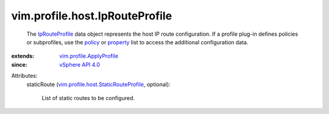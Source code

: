 .. _policy: ../../../vim/profile/ApplyProfile.rst#policy

.. _property: ../../../vim/profile/ApplyProfile.rst#property

.. _IpRouteProfile: ../../../vim/profile/host/IpRouteProfile.rst

.. _vSphere API 4.0: ../../../vim/version.rst#vimversionversion5

.. _vim.profile.ApplyProfile: ../../../vim/profile/ApplyProfile.rst

.. _vim.profile.host.StaticRouteProfile: ../../../vim/profile/host/StaticRouteProfile.rst


vim.profile.host.IpRouteProfile
===============================
  The `IpRouteProfile`_ data object represents the host IP route configuration. If a profile plug-in defines policies or subprofiles, use the `policy`_ or `property`_ list to access the additional configuration data.
:extends: vim.profile.ApplyProfile_
:since: `vSphere API 4.0`_

Attributes:
    staticRoute (`vim.profile.host.StaticRouteProfile`_, optional):

       List of static routes to be configured.
